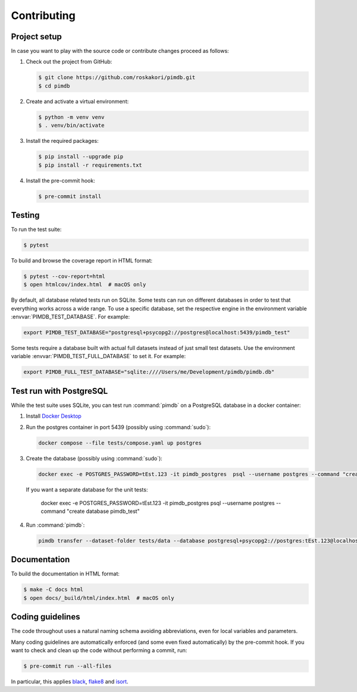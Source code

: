 Contributing
============

Project setup
-------------

In case you want to play with the source code or contribute changes proceed as
follows:

1. Check out the project from GitHub:

   .. code-block:: bash

       $ git clone https://github.com/roskakori/pimdb.git
       $ cd pimdb

2. Create and activate a virtual environment:

   .. code-block:: bash

       $ python -m venv venv
       $ . venv/bin/activate

3. Install the required packages:

   .. code-block:: bash

       $ pip install --upgrade pip
       $ pip install -r requirements.txt

4. Install the pre-commit hook:

   .. code-block:: bash

       $ pre-commit install


Testing
-------

To run the test suite:

.. code-block:: bash

    $ pytest

To build and browse the coverage report in HTML format:

.. code-block:: bash

    $ pytest --cov-report=html
    $ open htmlcov/index.html  # macOS only

.. envvar:: PIMDB_TEST_DATABASE

By default, all database related tests run on SQLite. Some tests can run on
different databases in order to test that everything works across a wide
range. To use a specific database, set the respective engine in the
environment variable :envvar:`PIMDB_TEST_DATABASE`. For example:

.. code-block:: bash

    export PIMDB_TEST_DATABASE="postgresql+psycopg2://postgres@localhost:5439/pimdb_test"

.. envvar:: PIMDB_TEST_FULL_DATABASE

Some tests require a database built with actual full datasets instead of just
small test datasets. Use the environment variable
:envvar:`PIMDB_TEST_FULL_DATABASE` to set it. For example:

.. code-block:: bash

    export PIMDB_FULL_TEST_DATABASE="sqlite:////Users/me/Development/pimdb/pimdb.db"



.. _test-run-with-postgres:

Test run with PostgreSQL
-----------------------------

While the test suite uses SQLite, you can test run :command:`pimdb` on a
PostgreSQL database in a docker container:

1. Install `Docker Desktop <https://www.docker.com/get-started>`_
2. Run the postgres container in port 5439 (possibly using :command:`sudo`):

   .. code-block:: bash

        docker compose --file tests/compose.yaml up postgres

3. Create the database (possibly using :command:`sudo`):

   .. code-block:: bash

        docker exec -e POSTGRES_PASSWORD=tEst.123 -it pimdb_postgres  psql --username postgres --command "create database pimdb"

   If you want a separate database for the unit tests:

        docker exec -e POSTGRES_PASSWORD=tEst.123 -it pimdb_postgres psql --username postgres --command "create database pimdb_test"

4. Run :command:`pimdb`:

   .. code-block:: bash

        pimdb transfer --dataset-folder tests/data --database postgresql+psycopg2://postgres:tEst.123@localhost:5439/pimdb all


Documentation
-------------

To build the documentation in HTML format:

.. code-block:: bash

    $ make -C docs html
    $ open docs/_build/html/index.html  # macOS only


Coding guidelines
-----------------

The code throughout uses a natural naming schema avoiding abbreviations, even
for local variables and parameters.

Many coding guidelines are automatically enforced (and some even fixed
automatically) by the pre-commit hook. If you want to check and clean up
the code without performing a commit, run:

.. code-block:: bash

    $ pre-commit run --all-files

In particular, this applies `black <https://black.readthedocs.io/en/stable/>`_,
`flake8 <https://flake8.pycqa.org/>`_ and
`isort <https://pypi.org/project/isort/>`_.
